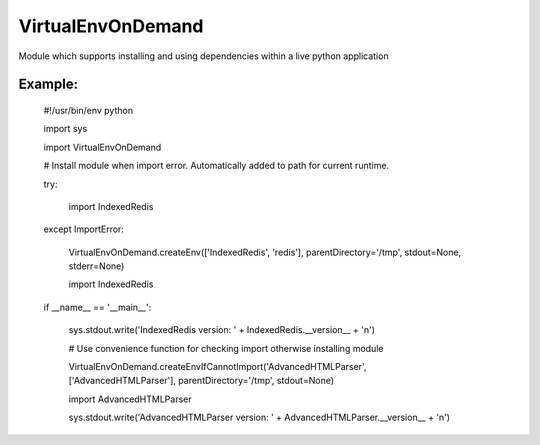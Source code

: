 VirtualEnvOnDemand
==================

Module which supports installing and using dependencies within a live python application 


Example:
--------

	#!/usr/bin/env python


	import sys

	import VirtualEnvOnDemand


	# Install module when import error. Automatically added to path for current runtime.

	try:

		import IndexedRedis

	except ImportError:

		VirtualEnvOnDemand.createEnv(['IndexedRedis', 'redis'], parentDirectory='/tmp', stdout=None, stderr=None)

		import IndexedRedis



	if __name__ == '__main__':

		sys.stdout.write('IndexedRedis version: ' + IndexedRedis.__version__ + '\n')


		# Use convenience function for checking import otherwise installing module

		VirtualEnvOnDemand.createEnvIfCannotImport('AdvancedHTMLParser', ['AdvancedHTMLParser'], parentDirectory='/tmp', stdout=None)

		import AdvancedHTMLParser

		sys.stdout.write('AdvancedHTMLParser version: ' + AdvancedHTMLParser.__version__ + '\n')

